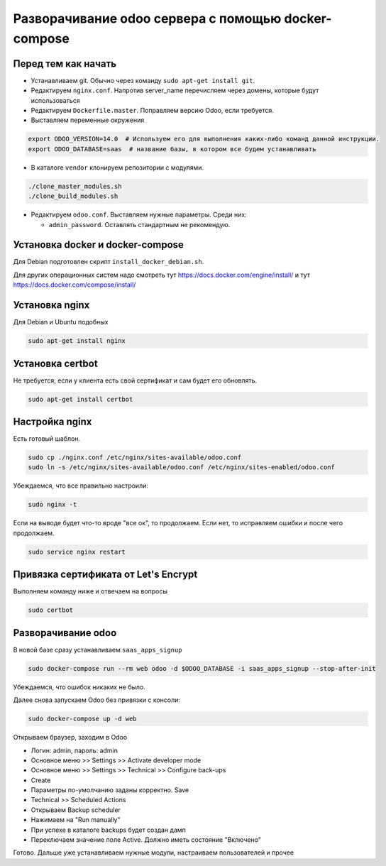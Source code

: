 ====================================================
Разворачивание odoo сервера с помощью docker-compose
====================================================

Перед тем как начать
--------------------

- Устанавливаем git.
  Обычно через команду ``sudo apt-get install git``.

- Редактируем ``nginx.conf``.
  Напротив server_name перечисляем через домены, которые будут использоваться

- Редактируем ``Dockerfile.master``.
  Поправляем версию Odoo, если требуется.

- Выставляем переменные окружения

.. code-block:: sh

   export ODOO_VERSION=14.0  # Используем его для выполнения каких-либо команд данной инструкции.
   export ODOO_DATABASE=saas  # название базы, в котором все будем устанавливать

- В каталоге ``vendor`` клонируем репозитории с модулями.

.. code-block:: sh

   ./clone_master_modules.sh
   ./clone_build_modules.sh

- Редактируем ``odoo.conf``.
  Выставляем нужные параметры.
  Среди них:

  - ``admin_password``.
    Оставлять стандартным не рекомендую.

Установка docker и docker-compose
---------------------------------

Для Debian подготовлен скрипт ``install_docker_debian.sh``.

Для других операционных систем надо смотреть тут https://docs.docker.com/engine/install/ и тут https://docs.docker.com/compose/install/

Установка nginx
---------------

Для Debian и Ubuntu подобных

.. code-block:: sh

   sudo apt-get install nginx


Установка certbot
-----------------

Не требуется, если у клиента есть свой сертификат и сам будет его обновлять.

.. code-block:: sh

   sudo apt-get install certbot

Настройка nginx
---------------

Есть готовый шаблон.

.. code-block:: sh

   sudo cp ./nginx.conf /etc/nginx/sites-available/odoo.conf
   sudo ln -s /etc/nginx/sites-available/odoo.conf /etc/nginx/sites-enabled/odoo.conf

Убеждаемся, что все правильно настроили:

.. code-block:: sh

   sudo nginx -t

Если на выводе будет что-то вроде "все ок", то продолжаем.
Если нет, то исправляем ошибки и после чего продолжаем.

.. code-block:: sh

   sudo service nginx restart

Привязка сертификата от Let's Encrypt
-------------------------------------

Выполняем команду ниже и отвечаем на вопросы

.. code-block:: sh

   sudo certbot

Разворачивание odoo
-------------------

В новой базе сразу устанавливаем ``saas_apps_signup``

.. code-block:: sh

   sudo docker-compose run --rm web odoo -d $ODOO_DATABASE -i saas_apps_signup --stop-after-init

Убеждаемся, что ошибок никаких не было.

Далее снова запускаем Odoo без привязки с консоли:

.. code-block:: sh

   sudo docker-compose up -d web

Открываем браузер, заходим в Odoo

- Логин: admin, пароль: admin
- Основное меню >> Settings >> Activate developer mode
- Основное меню >> Settings >> Technical >> Configure back-ups
- Create
- Параметры по-умолчанию заданы корректно. Save
- Technical >> Scheduled Actions
- Открываем Backup scheduler
- Нажимаем на "Run manually"
- При успехе в каталоге backups будет создан дамп
- Переключаем значение поле Active. Должно иметь состояние "Включено"

Готово. Дальше уже устанавливаем нужные модули, настраиваем пользователей и прочее
